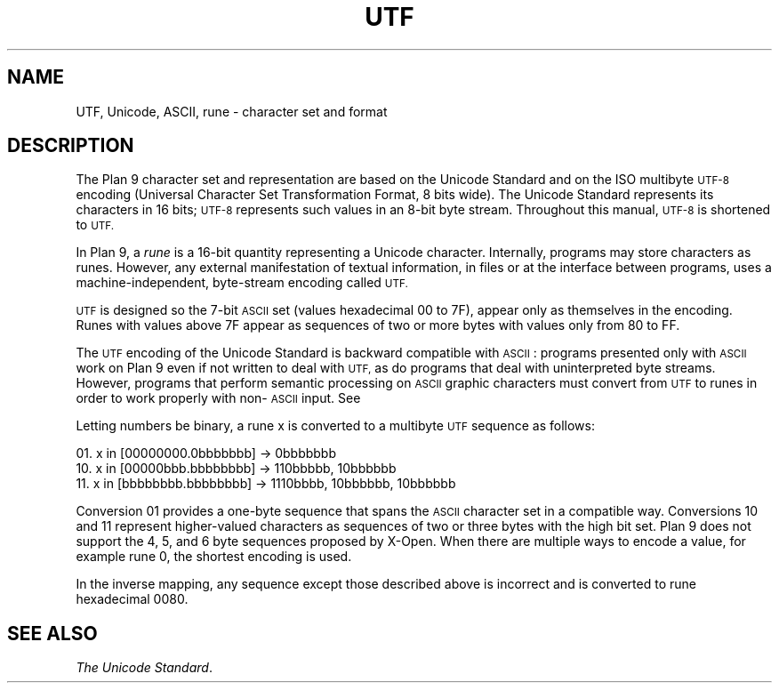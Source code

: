 .TH UTF 7
.SH NAME
UTF, Unicode, ASCII, rune \- character set and format
.SH DESCRIPTION
The Plan 9 character set and representation are
based on the Unicode Standard and on the ISO multibyte
.SM UTF-8
encoding (Universal Character
Set Transformation Format, 8 bits wide).
The Unicode Standard represents its characters in 16
bits;
.SM UTF-8
represents such
values in an 8-bit byte stream.
Throughout this manual,
.SM UTF-8
is shortened to
.SM UTF.
.PP
In Plan 9, a
.I rune
is a 16-bit quantity representing a Unicode character.
Internally, programs may store characters as runes.
However, any external manifestation of textual information,
in files or at the interface between programs, uses a
machine-independent, byte-stream encoding called
.SM UTF.
.PP
.SM UTF
is designed so the 7-bit
.SM ASCII
set (values hexadecimal 00 to 7F),
appear only as themselves
in the encoding.
Runes with values above 7F appear as sequences of two or more
bytes with values only from 80 to FF.
.PP
The
.SM UTF
encoding of the Unicode Standard is backward compatible with
.SM ASCII\c
:
programs presented only with
.SM ASCII
work on Plan 9
even if not written to deal with
.SM UTF,
as do
programs that deal with uninterpreted byte streams.
However, programs that perform semantic processing on
.SM ASCII
graphic
characters must convert from
.SM UTF
to runes
in order to work properly with non-\c
.SM ASCII
input.
See
.IM rune (3) .
.PP
Letting numbers be binary,
a rune x is converted to a multibyte
.SM UTF
sequence
as follows:
.PP
01.   x in [00000000.0bbbbbbb] → 0bbbbbbb
.br
10.   x in [00000bbb.bbbbbbbb] → 110bbbbb, 10bbbbbb
.br
11.   x in [bbbbbbbb.bbbbbbbb] → 1110bbbb, 10bbbbbb, 10bbbbbb
.br
.PP
Conversion 01 provides a one-byte sequence that spans the
.SM ASCII
character set in a compatible way.
Conversions 10 and 11 represent higher-valued characters
as sequences of two or three bytes with the high bit set.
Plan 9 does not support the 4, 5, and 6 byte sequences proposed by X-Open.
When there are multiple ways to encode a value, for example rune 0,
the shortest encoding is used.
.PP
In the inverse mapping,
any sequence except those described above
is incorrect and is converted to rune hexadecimal 0080.
.SH "SEE ALSO"
.IM ascii (1) ,
.IM tcs (1) ,
.IM rune (3) ,
.IR "The Unicode Standard" .
